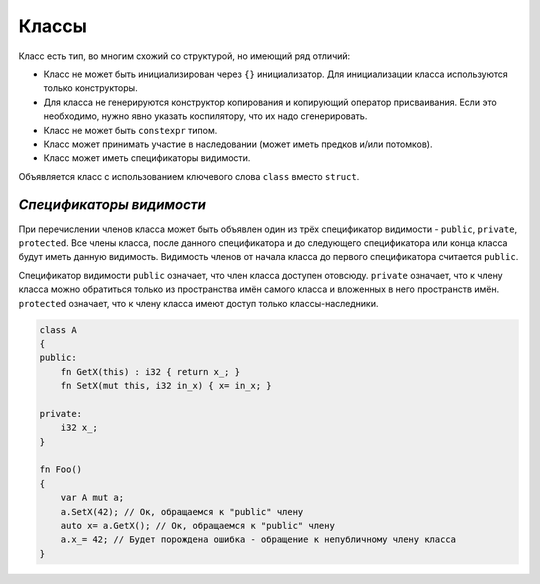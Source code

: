 Классы
======

Класс есть тип, во многим схожий со структурой, но имеющий ряд отличий:

* Класс не может быть инициализирован через ``{}`` инициализатор. Для инициализации класса используются только конструкторы.
* Для класса не генерируются конструктор копирования и копирующий оператор присваивания. Если это необходимо, нужно явно указать коспилятору, что их надо сгенерировать.
* Класс не может быть ``constexpr`` типом.
* Класс может принимать участие в наследовании (может иметь предков и/или потомков).
* Класс может иметь спецификаторы видимости.

Объявляется класс с использованием ключевого слова ``class`` вместо ``struct``.

*************************
*Спецификаторы видимости*
*************************

При перечислении членов класса может быть объявлен один из трёх спецификатор видимости - ``public``, ``private``, ``protected``.
Все члены класса, после данного спецификатора и до следующего спецификатора или конца класса будут иметь данную видимость.
Видимость членов от начала класса до первого спецификатора считается ``public``.

Спецификатор видимости ``public`` означает, что член класса доступен отовсюду. ``private`` означает, что к члену класса можно обратиться только из пространства имён самого класса и вложенных в него пространств имён.
``protected`` означает, что к члену класса имеют доступ только классы-наследники.

.. code-block:: u_spr

   class A
   {
   public:
       fn GetX(this) : i32 { return x_; }
       fn SetX(mut this, i32 in_x) { x= in_x; }

   private:
       i32 x_;
   }
   
   fn Foo()
   {
       var A mut a;
       a.SetX(42); // Ок, обращаемся к "public" члену
       auto x= a.GetX(); // Ок, обращаемся к "public" члену
       a.x_= 42; // Будет порождена ошибка - обращение к непубличному члену класса
   }

